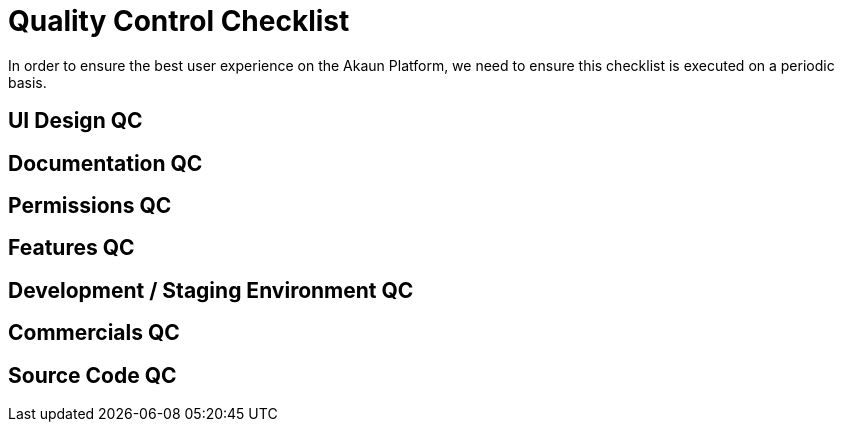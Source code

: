 [#h3_applet_dev_qc_checklist]
= Quality Control Checklist

In order to ensure the best user experience on the Akaun Platform, we need to ensure this checklist is executed on a periodic basis.

== UI Design QC


== Documentation QC


== Permissions QC


== Features QC


== Development / Staging Environment QC


== Commercials QC


== Source Code QC


